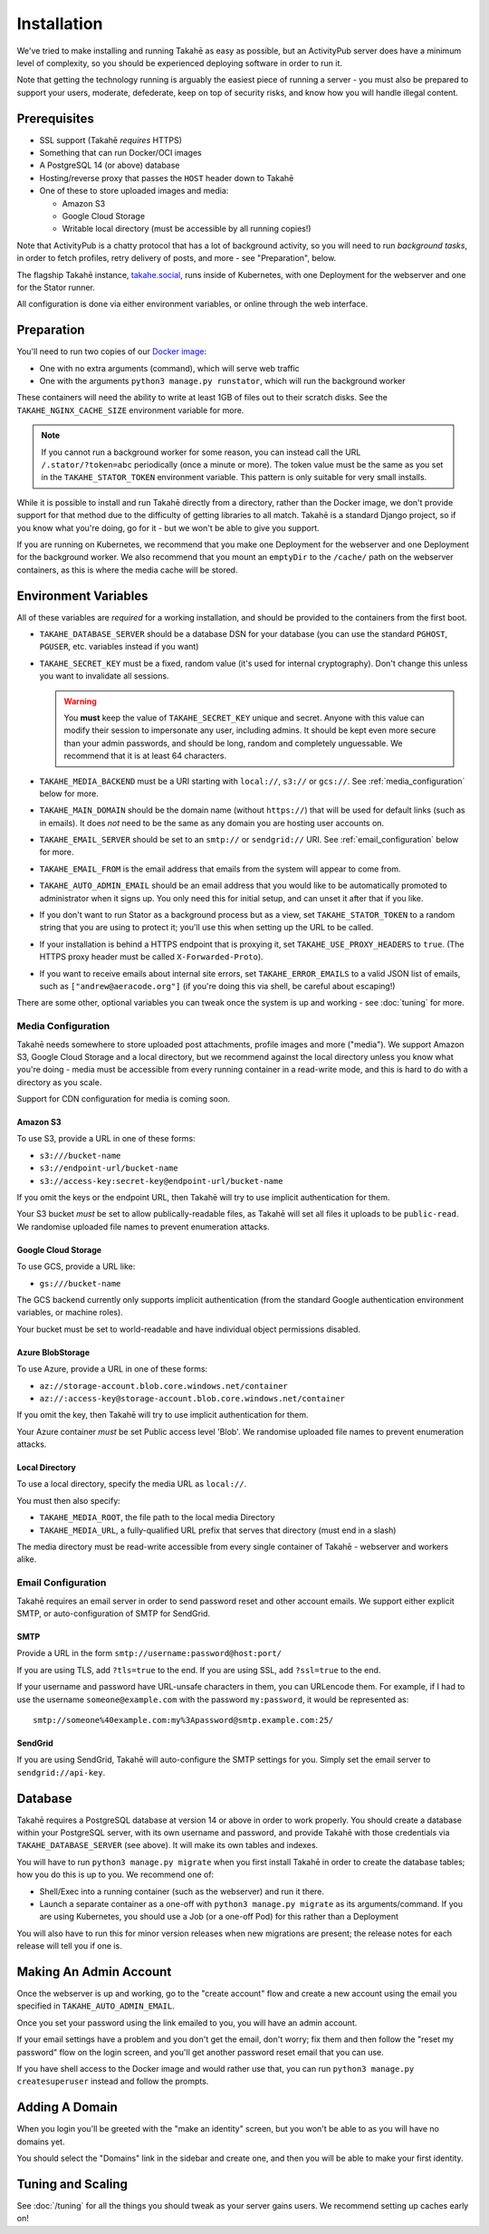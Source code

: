 Installation
============

We've tried to make installing and running Takahē as easy as possible, but
an ActivityPub server does have a minimum level of complexity, so you should
be experienced deploying software in order to run it.

Note that getting the technology running is arguably the easiest piece of
running a server - you must also be prepared to support your users, moderate,
defederate, keep on top of security risks, and know how you will
handle illegal content.


Prerequisites
-------------

* SSL support (Takahē *requires* HTTPS)
* Something that can run Docker/OCI images
* A PostgreSQL 14 (or above) database
* Hosting/reverse proxy that passes the ``HOST`` header down to Takahē
* One of these to store uploaded images and media:

  * Amazon S3
  * Google Cloud Storage
  * Writable local directory (must be accessible by all running copies!)

Note that ActivityPub is a chatty protocol that has a lot of background
activity, so you will need to run *background tasks*, in order to fetch
profiles, retry delivery of posts, and more - see "Preparation", below.

The flagship Takahē instance, `takahe.social <https://takahe.social>`_, runs
inside of Kubernetes, with one Deployment for the webserver and one for the
Stator runner.

All configuration is done via either environment variables, or online through
the web interface.


Preparation
-----------

You'll need to run two copies of our `Docker image <https://hub.docker.com/r/jointakahe/takahe>`_:

* One with no extra arguments (command), which will serve web traffic

* One with the arguments ``python3 manage.py runstator``, which will run the background worker

These containers will need the ability to write at least 1GB of files out
to their scratch disks. See the ``TAKAHE_NGINX_CACHE_SIZE`` environment
variable for more.

.. note::

    If you cannot run a background worker for some reason, you can instead
    call the URL ``/.stator/?token=abc`` periodically (once a minute or more).
    The token value must be the same as you set in the ``TAKAHE_STATOR_TOKEN``
    environment variable. This pattern is only suitable for very small installs.

While it is possible to install and run Takahē directly from a directory,
rather than the Docker image, we don't provide support for that method due to
the difficulty of getting libraries to all match. Takahē is a standard Django
project, so if you know what you're doing, go for it - but we won't be able
to give you support.

If you are running on Kubernetes, we recommend that you make one Deployment
for the webserver and one Deployment for the background worker. We also
recommend that you mount an ``emptyDir`` to the ``/cache/`` path on the
webserver containers, as this is where the media cache will be stored.


Environment Variables
---------------------

All of these variables are *required* for a working installation, and should
be provided to the containers from the first boot.

* ``TAKAHE_DATABASE_SERVER`` should be a database DSN for your database (you can use
  the standard ``PGHOST``, ``PGUSER``, etc. variables instead if you want)

* ``TAKAHE_SECRET_KEY`` must be a fixed, random value (it's used for internal
  cryptography). Don't change this unless you want to invalidate all sessions.

  .. warning::

    You **must** keep the value of ``TAKAHE_SECRET_KEY`` unique and secret. Anyone
    with this value can modify their session to impersonate any user, including
    admins. It should be kept even more secure than your admin passwords, and
    should be long, random and completely unguessable. We recommend that it is
    at least 64 characters.

* ``TAKAHE_MEDIA_BACKEND`` must be a URI starting with ``local://``, ``s3://``
  or ``gcs://``. See :ref:`media_configuration` below for more.


* ``TAKAHE_MAIN_DOMAIN`` should be the domain name (without ``https://``) that
  will be used for default links (such as in emails). It does *not* need to be
  the same as any domain you are hosting user accounts on.

* ``TAKAHE_EMAIL_SERVER`` should be set to an ``smtp://`` or ``sendgrid://`` URI.
  See :ref:`email_configuration` below for more.

* ``TAKAHE_EMAIL_FROM`` is the email address that emails from the system will
  appear to come from.

* ``TAKAHE_AUTO_ADMIN_EMAIL`` should be an email address that you would like to
  be automatically promoted to administrator when it signs up. You only need
  this for initial setup, and can unset it after that if you like.

* If you don't want to run Stator as a background process but as a view,
  set ``TAKAHE_STATOR_TOKEN`` to a random string that you are using to
  protect it; you'll use this when setting up the URL to be called.

* If your installation is behind a HTTPS endpoint that is proxying it, set
  ``TAKAHE_USE_PROXY_HEADERS`` to ``true``. (The HTTPS proxy header must be called
  ``X-Forwarded-Proto``).

* If you want to receive emails about internal site errors, set
  ``TAKAHE_ERROR_EMAILS`` to a valid JSON list of emails, such as
  ``["andrew@aeracode.org"]`` (if you're doing this via shell, be careful
  about escaping!)

There are some other, optional variables you can tweak once the
system is up and working - see :doc:`tuning` for more.


.. _media_configuration:

Media Configuration
~~~~~~~~~~~~~~~~~~~

Takahē needs somewhere to store uploaded post attachments, profile images
and more ("media"). We support Amazon S3, Google Cloud Storage and a local
directory, but we recommend against the local directory unless you know what
you're doing - media must be accessible from every running container in a
read-write mode, and this is hard to do with a directory as you scale.

Support for CDN configuration for media is coming soon.


Amazon S3
#########

To use S3, provide a URL in one of these forms:

* ``s3:///bucket-name``
* ``s3://endpoint-url/bucket-name``
* ``s3://access-key:secret-key@endpoint-url/bucket-name``

If you omit the keys or the endpoint URL, then Takahē will try to use implicit
authentication for them.

Your S3 bucket *must* be set to allow publically-readable files, as Takahē will
set all files it uploads to be ``public-read``. We randomise uploaded file
names to prevent enumeration attacks.


Google Cloud Storage
####################

To use GCS, provide a URL like:

* ``gs:///bucket-name``

The GCS backend currently only supports implicit authentication (from the
standard Google authentication environment variables, or machine roles).

Your bucket must be set to world-readable and have individual object
permissions disabled.

Azure BlobStorage
#################

To use Azure, provide a URL in one of these forms:

* ``az://storage-account.blob.core.windows.net/container``
* ``az://:access-key@storage-account.blob.core.windows.net/container``

If you omit the key, then Takahē will try to use implicit authentication for them.

Your Azure container *must* be set Public access level 'Blob'. We randomise uploaded file
names to prevent enumeration attacks.


Local Directory
###############

To use a local directory, specify the media URL as ``local://``.

You must then also specify:

* ``TAKAHE_MEDIA_ROOT``, the file path to the local media Directory
* ``TAKAHE_MEDIA_URL``, a fully-qualified URL prefix that serves that directory (must end in a slash)

The media directory must be read-write accessible from every single container
of Takahē - webserver and workers alike.


.. _email_configuration:

Email Configuration
~~~~~~~~~~~~~~~~~~~

Takahē requires an email server in order to send password reset and other
account emails. We support either explicit SMTP, or auto-configuration of SMTP
for SendGrid.

SMTP
####

Provide a URL in the form ``smtp://username:password@host:port/``

If you are using TLS, add ``?tls=true`` to the end. If you are using
SSL, add ``?ssl=true`` to the end.

If your username and password have URL-unsafe characters in them, you can
URLencode them. For example, if I had to use the username ``someone@example.com``
with the password ``my:password``, it would be represented as::

  smtp://someone%40example.com:my%3Apassword@smtp.example.com:25/


SendGrid
########

If you are using SendGrid, Takahē will auto-configure the SMTP settings for you.
Simply set the email server to ``sendgrid://api-key``.


Database
--------

Takahē requires a PostgreSQL database at version 14 or above in order to work
properly. You should create a database within your PostgreSQL server, with its
own username and password, and provide Takahē with those credentials via
``TAKAHE_DATABASE_SERVER`` (see above). It will make its own tables and indexes.

You will have to run ``python3 manage.py migrate`` when you first install Takahē in
order to create the database tables; how you do this is up to you.
We recommend one of:

* Shell/Exec into a running container (such as the webserver) and run it there.

* Launch a separate container as a one-off with ``python3 manage.py migrate`` as its arguments/command. If you are using Kubernetes, you should use a Job (or a one-off Pod) for this rather than a Deployment

You will also have to run this for minor version releases when new migrations
are present; the release notes for each release will tell you if one is.


Making An Admin Account
-----------------------

Once the webserver is up and working, go to the "create account" flow and
create a new account using the email you specified in
``TAKAHE_AUTO_ADMIN_EMAIL``.

Once you set your password using the link emailed to you, you will have an
admin account.

If your email settings have a problem and you don't get the email, don't worry;
fix them and then follow the "reset my password" flow on the login screen, and
you'll get another password reset email that you can use.

If you have shell access to the Docker image and would rather use that, you
can run ``python3 manage.py createsuperuser`` instead and follow the prompts.


Adding A Domain
---------------

When you login you'll be greeted with the "make an identity" screen, but you
won't be able to as you will have no domains yet.

You should select the "Domains" link in the sidebar and create one, and then
you will be able to make your first identity.


Tuning and Scaling
------------------

See :doc:`/tuning` for all the things you should tweak as your server gains
users. We recommend setting up caches early on!
